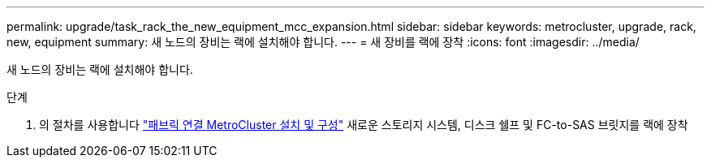 ---
permalink: upgrade/task_rack_the_new_equipment_mcc_expansion.html 
sidebar: sidebar 
keywords: metrocluster, upgrade, rack, new, equipment 
summary: 새 노드의 장비는 랙에 설치해야 합니다. 
---
= 새 장비를 랙에 장착
:icons: font
:imagesdir: ../media/


[role="lead"]
새 노드의 장비는 랙에 설치해야 합니다.

.단계
. 의 절차를 사용합니다 link:../install-fc/index.html["패브릭 연결 MetroCluster 설치 및 구성"] 새로운 스토리지 시스템, 디스크 쉘프 및 FC-to-SAS 브릿지를 랙에 장착

